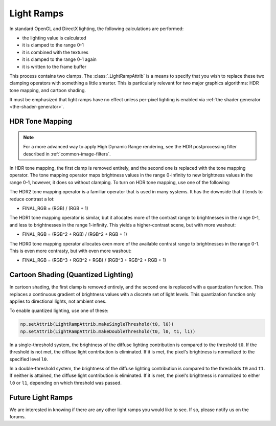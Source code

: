 .. _light-ramps:

Light Ramps
===========

In standard OpenGL and DirectX lighting, the following calculations are
performed:

-  the lighting value is calculated
-  it is clamped to the range 0-1
-  it is combined with the textures
-  it is clamped to the range 0-1 again
-  it is written to the frame buffer

This process contains two clamps. The :class:`.LightRampAttrib` is a means to
specify that you wish to replace these two clamping operators with something a
little smarter. This is particularly relevant for two major graphics algorithms:
HDR tone mapping, and cartoon shading.

It must be emphasized that light ramps have no effect unless per-pixel lighting
is enabled via :ref:`the shader generator <the-shader-generator>`.

HDR Tone Mapping
----------------

.. note::

   For a more advanced way to apply High Dynamic Range rendering, see the HDR
   postprocessing filter described in :ref:`common-image-filters`.

In HDR tone mapping, the first clamp is removed entirely, and the second one is
replaced with the tone mapping operator. The tone mapping operator maps
brightness values in the range 0-infinity to new brightness values in the range
0-1, however, it does so without clamping. To turn on HDR tone mapping, use one
of the following:

.. only:: python

   .. code-block:: python

      np.setAttrib(LightRampAttrib.makeHdr0())
      np.setAttrib(LightRampAttrib.makeHdr1())
      np.setAttrib(LightRampAttrib.makeHdr2())

.. only:: cpp

   .. code-block:: cpp

      np.set_attrib(LightRampAttrib::make_hdr0());
      np.set_attrib(LightRampAttrib::make_hdr1());
      np.set_attrib(LightRampAttrib::make_hdr2());

The HDR2 tone mapping operator is a familiar operator that is used in many
systems. It has the downside that it tends to reduce contrast a lot:

-  FINAL_RGB = (RGB) / (RGB + 1)

The HDR1 tone mapping operator is similar, but it allocates more of the contrast
range to brightnesses in the range 0-1, and less to brightnesses in the range
1-infinity. This yields a higher-contrast scene, but with more washout:

-  FINAL_RGB = (RGB^2 + RGB) / (RGB^2 + RGB + 1)

The HDR0 tone mapping operator allocates even more of the available contrast
range to brightnesses in the range 0-1. This is even more contrasty, but with
even more washout:

-  FINAL_RGB = (RGB^3 + RGB^2 + RGB) / (RGB^3 + RGB^2 + RGB + 1)

Cartoon Shading (Quantized Lighting)
------------------------------------

In cartoon shading, the first clamp is removed entirely, and the second one is
replaced with a quantization function. This replaces a continuous gradient of
brightness values with a discrete set of light levels. This quantization
function only applies to directional lights, not ambient ones.

To enable quantized lighting, use one of these:

.. code-block:: python

   np.setAttrib(LightRampAttrib.makeSingleThreshold(t0, l0))
   np.setAttrib(LightRampAttrib.makeDoubleThreshold(t0, l0, t1, l1))

In a single-threshold system, the brightness of the diffuse lighting
contribution is compared to the threshold ``t0``. If the threshold is not met,
the diffuse light contribution is eliminated. If it is met, the pixel's
brightness is normalized to the specified level ``l0``.

In a double-threshold system, the brightness of the diffuse lighting
contribution is compared to the thresholds ``t0`` and ``t1``. If neither is
attained, the diffuse light contribution is eliminated. If it is met, the
pixel's brightness is normalized to either ``l0`` or ``l1``, depending on which
threshold was passed.

Future Light Ramps
------------------

We are interested in knowing if there are any other light ramps you would like
to see. If so, please notify us on the forums.

